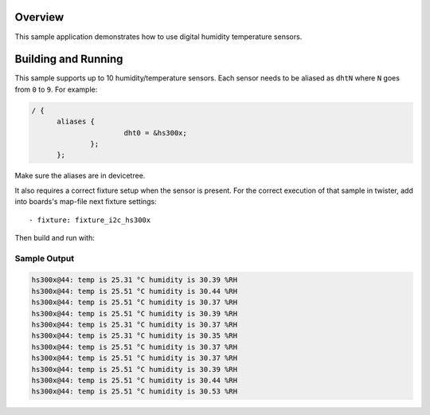 .. zephyr:code-sample:: dht_polling
   :name: Generic digital humidity temperature sensor polling
   :relevant-api: sensor_interface

   Get temperature and humidity data from a DHT sensor (polling mode).

Overview
********

This sample application demonstrates how to use digital humidity temperature
sensors.

Building and Running
********************

This sample supports up to 10 humidity/temperature sensors. Each sensor needs to
be aliased as ``dhtN`` where ``N`` goes from ``0`` to ``9``. For example:

.. code-block:: devicetree

  / {
	aliases {
			dht0 = &hs300x;
		};
	};


Make sure the aliases are in devicetree.

It also requires a correct fixture setup when the sensor is present.
For the correct execution of that sample in twister, add into boards's
map-file next fixture settings::

      - fixture: fixture_i2c_hs300x


Then build and run with:

.. zephyr-app-commands::
   :zephyr-app: samples/sensor/dht_polling
   :board: <board to use>
   :goals: build flash
   :compact:

Sample Output
=============

.. code-block:: console

       hs300x@44: temp is 25.31 °C humidity is 30.39 %RH
       hs300x@44: temp is 25.51 °C humidity is 30.44 %RH
       hs300x@44: temp is 25.51 °C humidity is 30.37 %RH
       hs300x@44: temp is 25.51 °C humidity is 30.39 %RH
       hs300x@44: temp is 25.31 °C humidity is 30.37 %RH
       hs300x@44: temp is 25.31 °C humidity is 30.35 %RH
       hs300x@44: temp is 25.51 °C humidity is 30.37 %RH
       hs300x@44: temp is 25.51 °C humidity is 30.37 %RH
       hs300x@44: temp is 25.51 °C humidity is 30.39 %RH
       hs300x@44: temp is 25.51 °C humidity is 30.44 %RH
       hs300x@44: temp is 25.51 °C humidity is 30.53 %RH
